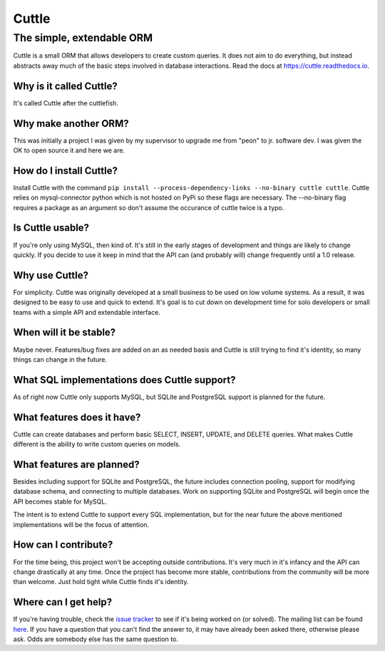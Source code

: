 ######
Cuttle
######
The simple, extendable ORM
**************************

Cuttle is a small ORM that allows developers to create custom queries. It does
not aim to do everything, but instead abstracts away much of the basic steps
involved in database interactions. Read the docs at
https://cuttle.readthedocs.io.

Why is it called Cuttle?
------------------------
It's called Cuttle after the cuttlefish.

Why make another ORM?
---------------------
This was initially a project I was given by my supervisor to upgrade me from
"peon" to jr. software dev. I was given the OK to open source it and here we
are.

How do I install Cuttle?
------------------------
Install Cuttle with the command ``pip install --process-dependency-links
--no-binary cuttle cuttle``. Cuttle relies on mysql-connector python which is
not hosted on PyPi so these flags are necessary. The --no-binary flag requires a
package as an argument so don't assume the occurance of cuttle twice is a typo.

Is Cuttle usable?
-----------------
If you're only using MySQL, then kind of. It's still in the early stages of
development and things are likely to change quickly. If you decide to use it
keep in mind that the API can (and probably will) change frequently until a
1.0 release.

Why use Cuttle?
---------------
For simplicity. Cuttle was originally developed at a small business to be used on
low volume systems. As a result, it was designed to be easy to use and quick to
extend. It's goal is to cut down on development time for solo developers or
small teams with a simple API and extendable interface.

When will it be stable?
-----------------------
Maybe never. Features/bug fixes are added on an as needed basis and Cuttle is
still trying to find it's identity, so many things can change in the future.

What SQL implementations does Cuttle support?
---------------------------------------------
As of right now Cuttle only supports MySQL, but SQLite and PostgreSQL support is
planned for the future.

What features does it have?
---------------------------
Cuttle can create databases and perform basic SELECT, INSERT, UPDATE, and DELETE
queries. What makes Cuttle different is the ability to write custom queries on
models.

What features are planned?
--------------------------
Besides including support for SQLite and PostgreSQL, the future includes
connection pooling, support for modifying database schema, and connecting to
multiple databases. Work on supporting SQLite and PostgreSQL will begin once the
API becomes stable for MySQL.

The intent is to extend Cuttle to support every SQL implementation, but for the
near future the above mentioned implementations will be the focus of attention.

How can I contribute?
---------------------
For the time being, this project won't be accepting outside contributions. It's
very much in it's infancy and the API can change drastically at any time. Once
the project has become more stable, contributions from the community will be
more than welcome. Just hold tight while Cuttle finds it's identity.

Where can I get help?
---------------------
If you're having trouble, check the
`issue tracker <https://github.com/smitchell556/cuttle/issues>`_ to see if it's
being worked on (or solved). The mailing list can be found
`here <https://groups.google.com/forum/#!forum/cuttle>`_. If you have a question
that you can't find the answer to, it may have already been asked there,
otherwise please ask. Odds are somebody else has the same question to.
